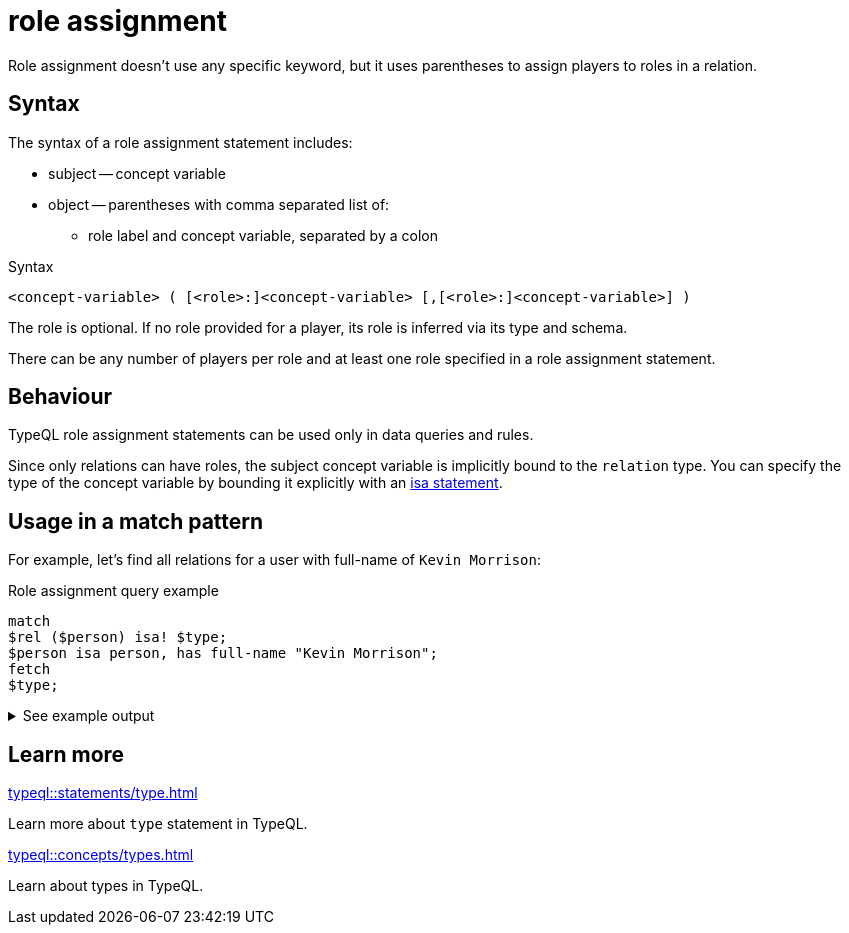 = role assignment

Role assignment doesn't use any specific keyword, but it uses parentheses to assign players to roles in a relation.

== Syntax

The syntax of a role assignment statement includes:

* subject -- concept variable
* object -- parentheses with comma separated list of:
** role label and concept variable, separated by a colon

.Syntax
[,typeql]
----
<concept-variable> ( [<role>:]<concept-variable> [,[<role>:]<concept-variable>] )
----

The role is optional.
If no role provided for a player, its role is inferred via its type and schema.

There can be any number of players per role and at least one role specified in a role assignment statement.

== Behaviour

TypeQL role assignment statements can be used only in data queries and rules.

Since only relations can have roles, the subject concept variable is implicitly bound to the `relation` type.
You can specify the type of the concept variable by bounding it explicitly with an
xref:typeql::statements/isa.adoc[isa statement].

== Usage in a match pattern

For example, let's find all relations for a user with full-name of `Kevin Morrison`:

.Role assignment query example
[,typeql]
----
match
$rel ($person) isa! $type;
$person isa person, has full-name "Kevin Morrison";
fetch
$type;
----

.See example output
[%collapsible]
====
.Output example
[,json]
----
{ "type": { "label": "permission", "root": "relation" } }
----
====

== Learn more

[cols-2]
--
.xref:typeql::statements/type.adoc[]
[.clickable]
****
Learn more about `type` statement in TypeQL.
****

.xref:typeql::concepts/types.adoc[]
[.clickable]
****
Learn about types in TypeQL.
****
--


